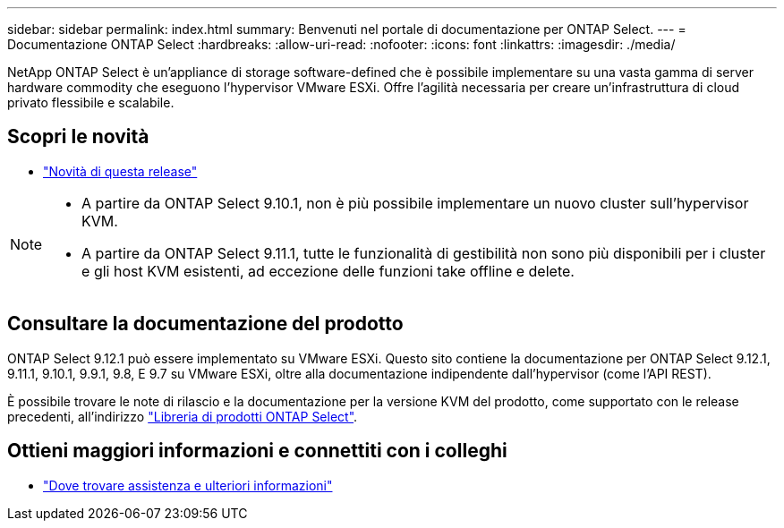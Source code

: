 ---
sidebar: sidebar 
permalink: index.html 
summary: Benvenuti nel portale di documentazione per ONTAP Select. 
---
= Documentazione ONTAP Select
:hardbreaks:
:allow-uri-read: 
:nofooter: 
:icons: font
:linkattrs: 
:imagesdir: ./media/


[role="lead"]
NetApp ONTAP Select è un'appliance di storage software-defined che è possibile implementare su una vasta gamma di server hardware commodity che eseguono l'hypervisor VMware ESXi. Offre l'agilità necessaria per creare un'infrastruttura di cloud privato flessibile e scalabile.



== Scopri le novità

* link:reference_new_ots.html["Novità di questa release"]


[NOTE]
====
* A partire da ONTAP Select 9.10.1, non è più possibile implementare un nuovo cluster sull'hypervisor KVM.
* A partire da ONTAP Select 9.11.1, tutte le funzionalità di gestibilità non sono più disponibili per i cluster e gli host KVM esistenti, ad eccezione delle funzioni take offline e delete.


====


== Consultare la documentazione del prodotto

ONTAP Select 9.12.1 può essere implementato su VMware ESXi. Questo sito contiene la documentazione per ONTAP Select 9.12.1, 9.11.1, 9.10.1, 9.9.1, 9.8, E 9.7 su VMware ESXi, oltre alla documentazione indipendente dall'hypervisor (come l'API REST).

È possibile trovare le note di rilascio e la documentazione per la versione KVM del prodotto, come supportato con le release precedenti, all'indirizzo https://mysupport.netapp.com/documentation/productlibrary/index.html?productID=62293["Libreria di prodotti ONTAP Select"^].



== Ottieni maggiori informazioni e connettiti con i colleghi

* link:reference_additional_info.html["Dove trovare assistenza e ulteriori informazioni"]

